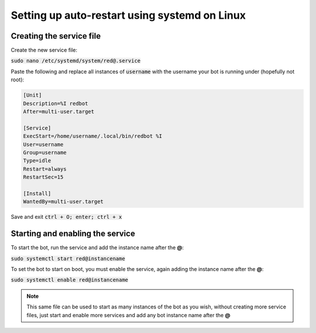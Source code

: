 .. systemd service guide

==========================
Setting up auto-restart using systemd on Linux
==========================

---------------------------
Creating the service file
---------------------------

Create the new service file:

:code:`sudo nano /etc/systemd/system/red@.service`

Paste the following and replace all instances of :code:`username` with the username your bot is running under (hopefully not root):

.. code-block:: none

    [Unit]
    Description=%I redbot
    After=multi-user.target

    [Service]
    ExecStart=/home/username/.local/bin/redbot %I
    User=username
    Group=username
    Type=idle
    Restart=always
    RestartSec=15

    [Install]
    WantedBy=multi-user.target

Save and exit :code:`ctrl + O; enter; ctrl + x`

---------------------------
Starting and enabling the service
---------------------------

To start the bot, run the service and add the instance name after the **@**:

:code:`sudo systemctl start red@instancename`

To set the bot to start on boot, you must enable the service, again adding the instance name after the **@**:

:code:`sudo systemctl enable red@instancename`

.. note:: This same file can be used to start as many instances of the bot as you wish, without creating more service files, just start and enable more services and add any bot instance name after the **@**
